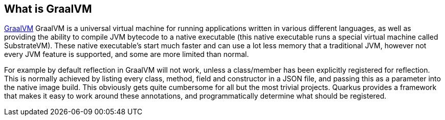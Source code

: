 == What is GraalVM

link:https://www.graalvm.org/[GraalVM] GraalVM is a universal virtual machine for running applications written in
various different languages, as well as providing the ability to compile JVM bytecode to a native executable (this
native executable runs a special virtual machine called SubstrateVM). These native executable's start much faster
and can use a lot less memory that a traditional JVM, however not every JVM feature is supported, and some are more
limited than normal.

For example by default reflection in GraalVM will not work, unless a class/member has been explicitly registered for
reflection. This is normally achieved by listing every class, method, field and constructor in a JSON file, and passing
this as a parameter into the native image build. This obviously gets quite cumbersome for all but the most trivial projects.
Quarkus provides a framework that makes it easy to work around these annotations, and programmatically determine what should
be registered.